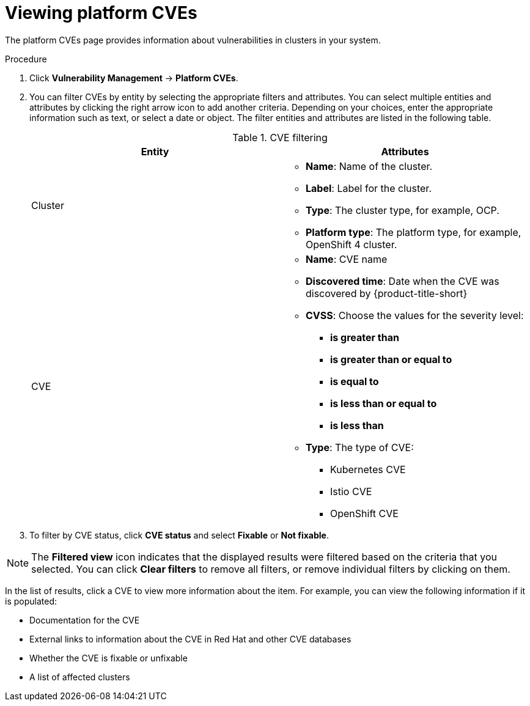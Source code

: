 // Module included in the following assemblies:
//
// * operating/manage-vulnerabilities/vulnerability-management.adoc

:_mod-docs-content-type: PROCEDURE
[id="vulnerability-management20-view-platform-cve_{context}"]
= Viewing platform CVEs

[role="_abstract"]

The platform CVEs page provides information about vulnerabilities in clusters in your system.

.Procedure

. Click *Vulnerability Management* -> *Platform CVEs*.
. You can filter CVEs by entity by selecting the appropriate filters and attributes. You can select multiple entities and attributes by clicking the right arrow icon to add another criteria. Depending on your choices, enter the appropriate information such as text, or select a date or object. The filter entities and attributes are listed in the following table.
+
.CVE filtering
[cols="2",options="header"]
|===
|Entity|Attributes

|Cluster
a|
* *Name*: Name of the cluster.
* *Label*: Label for the cluster.
* *Type*: The cluster type, for example, OCP.
* *Platform type*: The platform type, for example, OpenShift 4 cluster.
|CVE
a|
* *Name*: CVE name
* *Discovered time*: Date when the CVE was discovered by {product-title-short}
* *CVSS*: Choose the values for the severity level:
** *is greater than*
** *is greater than or equal to*
** *is equal to*
** *is less than or equal to*
** *is less than*
* *Type*: The type of CVE:
** Kubernetes CVE
** Istio CVE
** OpenShift CVE
|===
. To filter by CVE status, click *CVE status* and select *Fixable* or *Not fixable*.

[NOTE]
====
The *Filtered view* icon indicates that the displayed results were filtered based on the criteria that you selected. You can click *Clear filters* to remove all filters, or remove individual filters by clicking on them.
====

In the list of results, click a CVE to view more information about the item. For example, you can view the following information if it is populated:

* Documentation for the CVE
* External links to information about the CVE in Red{nbsp}Hat and other CVE databases
* Whether the CVE is fixable or unfixable
* A list of affected clusters



